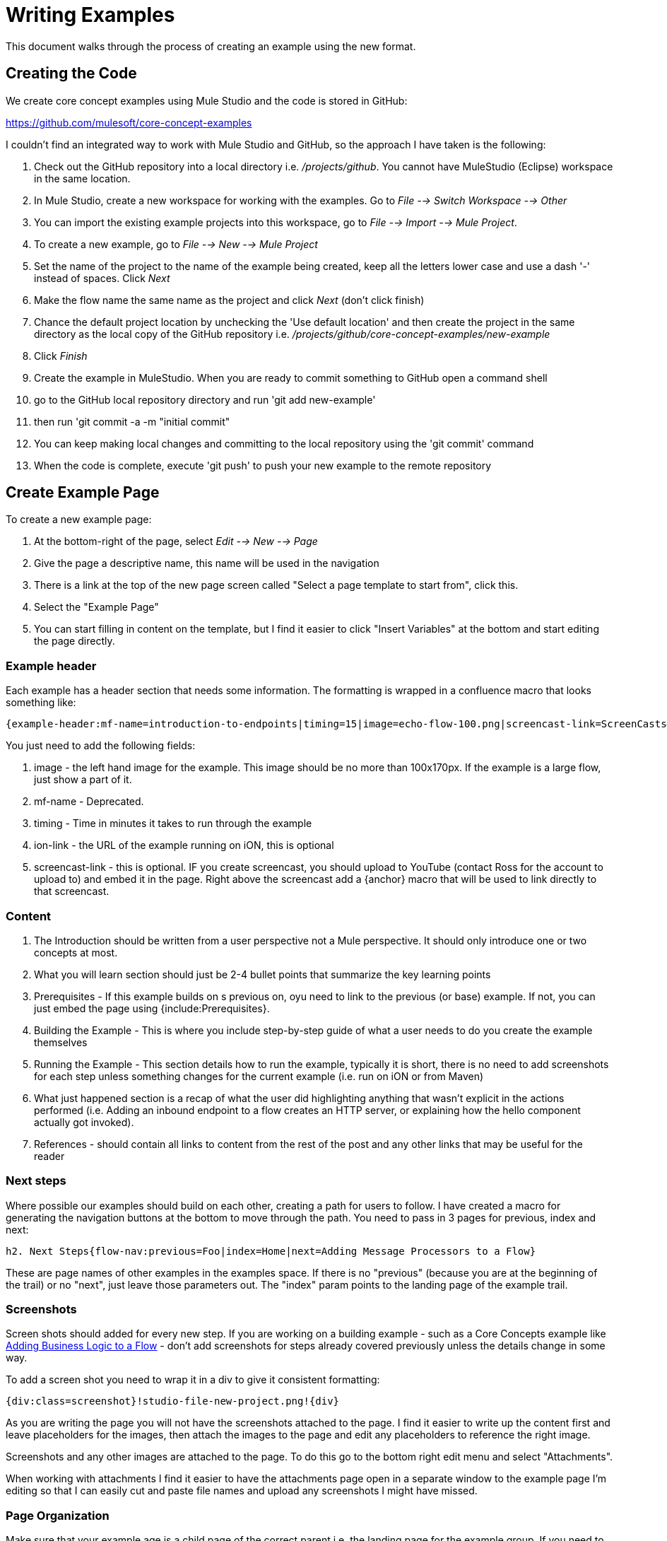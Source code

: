 = Writing Examples

This document walks through the process of creating an example using the new format.

== Creating the Code

We create core concept examples using Mule Studio and the code is stored in GitHub:

https://github.com/mulesoft/core-concept-examples

I couldn't find an integrated way to work with Mule Studio and GitHub, so the approach I have taken is the following:

. Check out the GitHub repository into a local directory i.e. _/projects/github_. You cannot have MuleStudio (Eclipse) workspace in the same location.
. In Mule Studio, create a new workspace for working with the examples. Go to _File --> Switch Workspace --> Other_
. You can import the existing example projects into this workspace, go to _File --> Import --> Mule Project_.
. To create a new example, go to _File --> New --> Mule Project_
. Set the name of the project to the name of the example being created, keep all the letters lower case and use a dash '-' instead of spaces. Click _Next_
. Make the flow name the same name as the project and click _Next_ (don't click finish)
. Chance the default project location by unchecking the 'Use default location' and then create the project in the same directory as the local copy of the GitHub repository i.e. _/projects/github/core-concept-examples/new-example_

. Click _Finish_
. Create the example in MuleStudio. When you are ready to commit something to GitHub open a command shell
. go to the GitHub local repository directory and run 'git add new-example'
. then run 'git commit -a -m "initial commit"
. You can keep making local changes and committing to the local repository using the 'git commit' command
. When the code is complete, execute 'git push' to push your new example to the remote repository

== Create Example Page

To create a new example page:

. At the bottom-right of the page, select _Edit --> New --> Page_
. Give the page a descriptive name, this name will be used in the navigation
. There is a link at the top of the new page screen called "Select a page template to start from", click this.
. Select the "Example Page"
. You can start filling in content on the template, but I find it easier to click "Insert Variables" at the bottom and start editing the page directly.

=== Example header

Each example has a header section that needs some information. The formatting is wrapped in a confluence macro that looks something like:

----
{example-header:mf-name=introduction-to-endpoints|timing=15|image=echo-flow-100.png|screencast-link=ScreenCasts#introduction to endpoints}
----

You just need to add the following fields:

. image - the left hand image for the example. This image should be no more than 100x170px. If the example is a large flow, just show a part of it.
. mf-name - Deprecated.
. timing - Time in minutes it takes to run through the example
. ion-link - the URL of the example running on iON, this is optional
. screencast-link - this is optional. IF you create screencast, you should upload to YouTube (contact Ross for the account to upload to) and embed it in the page. Right above the screencast add a {anchor} macro that will be used to link directly to that screencast.

=== Content

. The Introduction should be written from a user perspective not a Mule perspective. It should only introduce one or two concepts at most.
. What you will learn section should just be 2-4 bullet points that summarize the key learning points
. Prerequisites - If this example builds on s previous on, oyu need to link to the previous (or base) example. If not, you can just embed the page using {include:Prerequisites}.
. Building the Example - This is where you include step-by-step guide of what a user needs to do you create the example themselves
. Running the Example - This section details how to run the example, typically it is short, there is no need to add screenshots for each step unless something changes for the current example (i.e. run on iON or from Maven)
. What just happened section is a recap of what the user did highlighting anything that wasn't explicit in the actions performed (i.e. Adding an inbound endpoint to a flow creates an HTTP server, or explaining how the hello component actually got invoked).
. References - should contain all links to content from the rest of the post and any other links that may be useful for the reader


=== Next steps

Where possible our examples should build on each other, creating a path for users to follow. I have created a macro for generating the navigation buttons at the bottom to move through the path. You need to pass in 3 pages for previous, index and next:

----
h2. Next Steps{flow-nav:previous=Foo|index=Home|next=Adding Message Processors to a Flow}
----

These are page names of other examples in the examples space. If there is no "previous" (because you are at the beginning of the trail) or no "next", just leave those parameters out. The "index" param points to the landing page of the example trail.

=== Screenshots

Screen shots should added for every new step. If you are working on a building example - such as a Core Concepts example like link:/mule\-user\-guide/v/3\.2/adding-business-logic-to-a-flow[Adding Business Logic to a Flow] - don't add screenshots for steps already covered previously unless the details change in some way.

To add a screen shot you need to wrap it in a div to give it consistent formatting:

----
{div:class=screenshot}!studio-file-new-project.png!{div}
----

As you are writing the page you will not have the screenshots attached to the page. I find it easier to write up the content first and leave placeholders for the images, then attach the images to the page and edit any placeholders to reference the right image.

Screenshots and any other images are attached to the page. To do this go to the bottom right edit menu and select "Attachments".

When working with attachments I find it easier to have the attachments page open in a separate window to the example page I'm editing so that I can easily cut and paste file names and upload any screenshots I might have missed.


=== Page Organization

Make sure that your example age is a child page of the correct parent i.e. the landing page for the example group. If you need to move pages around the bast way to do it is to go to the bottom-right menu, select _View --> Other Pages --> Site Map_. This shows a tree where you can drag and drop pages in the tree and set the order of pages.
